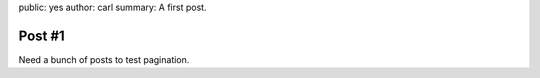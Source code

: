 public: yes
author: carl
summary: A first post.


Post #1
=======

Need a bunch of posts to test pagination.

